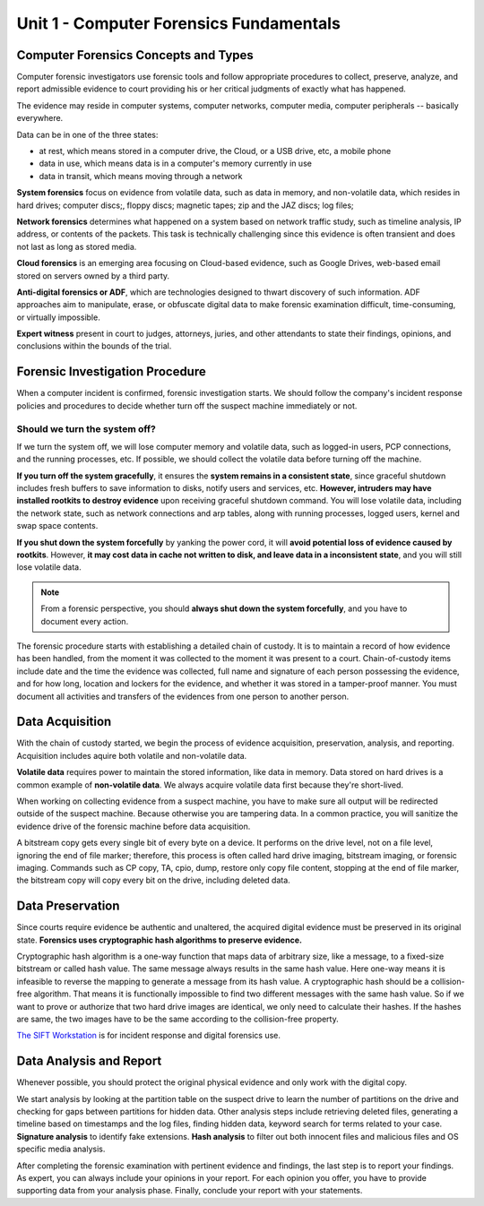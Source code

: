 .. _unit1:

Unit 1 - Computer Forensics Fundamentals
~~~~~~~~~~~~~~~~~~~~~~~~~~~~~~~~~~~~~~~~

.. _unit1_computer_forensics_concepts_and_types:

Computer Forensics Concepts and Types
-------------------------------------

Computer forensic investigators use forensic tools and follow appropriate procedures to collect, preserve, analyze, and report admissible evidence to court providing his or her critical judgments of exactly what has happened.

The evidence may reside in computer systems, computer networks, computer media, computer peripherals -- basically everywhere.

Data can be in one of the three states: 

* at rest, which means stored in a computer drive, the Cloud, or a USB drive, etc, a mobile phone
* data in use, which means data is in a computer's memory currently in use
* data in transit, which means moving through a network

**System forensics** focus on evidence from volatile data, such as data in memory, and non-volatile data, which resides in hard drives; computer discs;, floppy discs; magnetic tapes; zip and the JAZ discs; log files;

**Network forensics** determines what happened on a system based on network traffic study, such as timeline analysis, IP address, or contents of the packets. This task is technically challenging since this evidence is often transient and does not last as long as stored media.

**Cloud forensics** is an emerging area focusing on Cloud-based evidence, such as Google Drives, web-based email stored on servers owned by a third party.

**Anti-digital forensics or ADF**, which are technologies designed to thwart discovery of such information. ADF approaches aim to manipulate, erase, or obfuscate digital data to make forensic examination difficult, time-consuming, or virtually impossible.

**Expert witness** present in court to judges, attorneys, juries, and other attendants to state their findings, opinions, and conclusions within the bounds of the trial.

.. _unit1_forensic_investigation_procedure:

Forensic Investigation Procedure
--------------------------------

When a computer incident is confirmed, forensic investigation starts. We should follow the company's incident response policies and procedures to decide whether turn off the suspect machine immediately or not.

.. _unit1_should_we_turn_the_system_off:

Should we turn the system off?
==============================

If we turn the system off, we will lose computer memory and volatile data, such as logged-in users, PCP connections, and the running processes, etc. If possible, we should collect the volatile data before turning off the machine.

**If you turn off the system gracefully**, it ensures the **system remains in a consistent state**, since graceful shutdown includes fresh buffers to save information to disks, notify users and services, etc. **However, intruders may have installed rootkits to destroy evidence** upon receiving graceful shutdown command. You will lose volatile data, including the network state, such as network connections and arp tables, along with running processes, logged users, kernel and swap space contents.

**If you shut down the system forcefully** by yanking the power cord, it will **avoid potential loss of evidence caused by rootkits**. However, **it may cost data in cache not written to disk, and leave data in a inconsistent state**, and you will still lose volatile data.

.. note::
        From a forensic perspective, you should **always shut down the system forcefully**, and you have to document every action.

The forensic procedure starts with establishing a detailed chain of custody. It is to maintain a record of how evidence has been handled, from the moment it was collected
to the moment it was present to a court. Chain-of-custody items include date and the time the evidence was collected, full name and signature of each person possessing the evidence, and for how long, location and lockers for the evidence, and whether it was stored in a tamper-proof manner. You must document all activities and transfers of the evidences from one person to another person.

.. _unit1_data_acquisition:

Data Acquisition
----------------

With the chain of custody started, we begin the process of evidence acquisition, preservation, analysis, and reporting. Acquisition includes aquire both volatile and non-volatile data.

**Volatile data** requires power to maintain the stored information, like data in memory. Data stored on hard drives is a common example of **non-volatile data**. We always acquire volatile data first because they're short-lived.

When working on collecting evidence from a suspect machine, you have to make sure all output will be redirected outside of the suspect machine. Because otherwise you are tampering data. In a common practice, you will sanitize the evidence drive of the forensic machine before data acquisition.

A bitstream copy gets every single bit of every byte on a device. It performs on the drive level, not on a file level, ignoring the end of file marker; therefore, this process is often called hard drive imaging, bitstream imaging, or forensic imaging. Commands such as CP copy, TA, cpio, dump, restore only copy file content, stopping at the end of file marker, the bitstream copy will copy every bit on the drive, including deleted data.

.. _unit1_data_preservation:

Data Preservation
-----------------

Since courts require evidence be authentic and unaltered, the acquired digital evidence must be preserved in its original state. **Forensics uses cryptographic hash algorithms to preserve evidence.**

Cryptographic hash algorithm is a one-way function that maps data of arbitrary size, like a message, to a fixed-size bitstream or called hash value. The same message always results in the same hash value. Here one-way means it is infeasible to reverse the mapping to generate a message from its hash value. A cryptographic hash should be a collision-free algorithm. That means it is functionally impossible to find two different messages with the same hash value. So if we want to prove or authorize that two hard drive images are identical, we only need to calculate their hashes. If the hashes are same, the two images have to be the same according to the collision-free property.

`The SIFT Workstation <https://digital-forensics.sans.org/community/downloads>`_ is for incident response and digital forensics use.

.. _unit1_data_analysis_and_report:

Data Analysis and Report
------------------------

Whenever possible, you should protect the original physical evidence and only work with the digital copy.

We start analysis by looking at the partition table on the suspect drive to learn the number of partitions on the drive and checking for gaps between partitions for hidden data. Other analysis steps include retrieving deleted files, generating a timeline based on timestamps and the log files, finding hidden data, keyword search for terms related to your case. **Signature analysis** to identify fake extensions. **Hash analysis** to filter out both innocent files and malicious files and OS specific media analysis.

After completing the forensic examination with pertinent evidence and findings, the last step is to report your findings. As expert, you can always include your opinions in your report. For each opinion you offer, you have to provide supporting data from your analysis phase. Finally, conclude your report with your statements.
